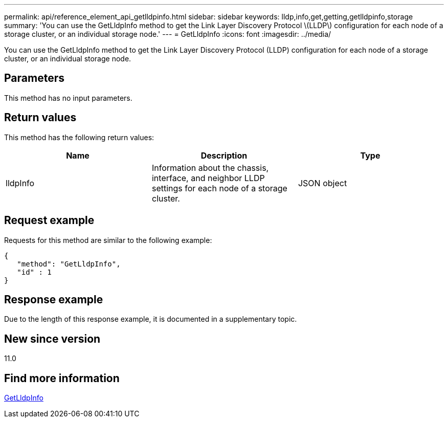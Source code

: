 ---
permalink: api/reference_element_api_getlldpinfo.html
sidebar: sidebar
keywords: lldp,info,get,getting,getlldpinfo,storage
summary: 'You can use the GetLldpInfo method to get the Link Layer Discovery Protocol \(LLDP\) configuration for each node of a storage cluster, or an individual storage node.'
---
= GetLldpInfo
:icons: font
:imagesdir: ../media/

[.lead]
You can use the GetLldpInfo method to get the Link Layer Discovery Protocol (LLDP) configuration for each node of a storage cluster, or an individual storage node.

== Parameters

This method has no input parameters.

== Return values

This method has the following return values:

[options="header"]
|===
|Name |Description |Type
a|
lldpInfo
a|
Information about the chassis, interface, and neighbor LLDP settings for each node of a storage cluster.
a|
JSON object
|===

== Request example

Requests for this method are similar to the following example:

----
{
   "method": "GetLldpInfo",
   "id" : 1
}
----

== Response example

Due to the length of this response example, it is documented in a supplementary topic.

== New since version

11.0

== Find more information 

xref:reference_element_api_response_example_getlldpinfo.adoc[GetLldpInfo]
